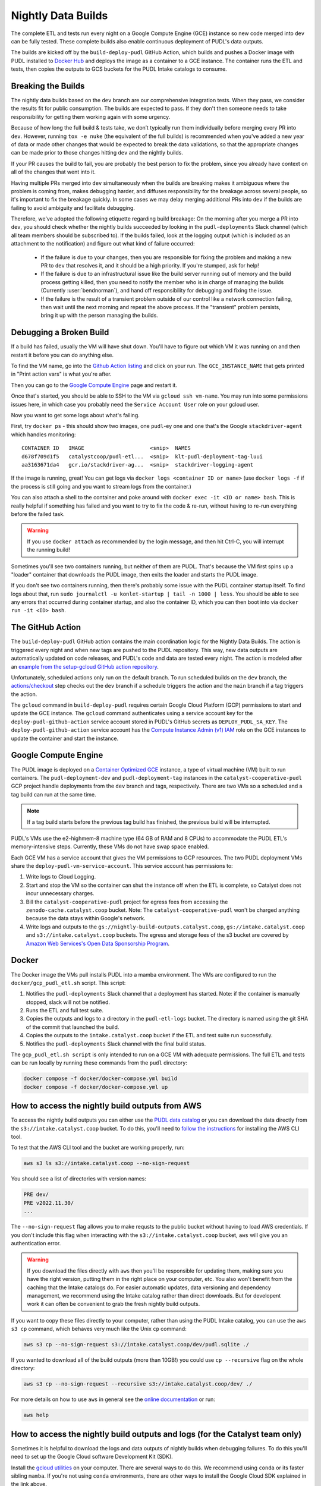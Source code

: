 .. _nightly-data-builds:

===============================================================================
Nightly Data Builds
===============================================================================

The complete ETL and tests run every night on a Google Compute Engine (GCE)
instance so new code merged into ``dev`` can be fully tested. These complete builds
also enable continuous deployment of PUDL's data outputs.

The builds are kicked off by the ``build-deploy-pudl`` GitHub Action, which builds and
pushes a Docker image with PUDL installed to `Docker Hub <https://hub.docker.com/r/catalystcoop/pudl-etl>`__
and deploys the image as a container to a GCE instance. The container runs the ETL and
tests, then copies the outputs to GCS buckets for the PUDL Intake catalogs to consume.

Breaking the Builds
-------------------
The nightly data builds based on the ``dev`` branch are our comprehensive integration
tests. When they pass, we consider the results fit for public consumption.  The builds
are expected to pass. If they don't then someone needs to take responsibility for
getting them working again with some urgency.

Because of how long the full build & tests take, we don’t typically run them
individually before merging every PR into ``dev``. However, running ``tox -e nuke``
(the equivalent of the full builds) is recommended when you've added a new year of data
or made other changes that would be expected to break the data validations, so that the
appropriate changes can be made prior to those changes hitting ``dev`` and the nightly
builds.

If your PR causes the build to fail, you are probably the best person to fix the
problem, since you already have context on all of the changes that went into it.

Having multiple PRs merged into ``dev`` simultaneously when the builds are breaking
makes it ambiguous where the problem is coming from, makes debugging harder, and
diffuses responsibility for the breakage across several people, so it's important to fix
the breakage quickly. In some cases we may delay merging additional PRs into ``dev``
if the builds are failing to avoid ambiguity and facilitate debugging.

Therefore, we've adopted the following etiquette regarding build breakage: On the
morning after you merge a PR into ``dev``, you should check whether the nightly builds
succeeded by looking in the ``pudl-deployments`` Slack channel (which all team members
should be subscribed to). If the builds failed, look at the logging output (which is
included as an attachment to the notification) and figure out what kind of failure
occurred:

  * If the failure is due to your changes, then you are responsible for fixing the
    problem and making a new PR to ``dev`` that resolves it, and it should be a high
    priority. If you're stumped, ask for help!
  * If the failure is due to an infrastructural issue like the build server running out
    of memory and the build process getting killed, then you need to notify the member
    who is in charge of managing the builds (Currently :user:`bendnorman`), and hand off
    responsibility for debugging and fixing the issue.
  * If the failure is the result of a transient problem outside of our control like a
    network connection failing, then wait until the next morning and repeat the above
    process. If the "transient" problem persists, bring it up with the person
    managing the builds.

Debugging a Broken Build
------------------------

If a build has failed, usually the VM will have shut down. You'll have to figure out
which VM it was running on and then restart it before you can do anything else.

To find the VM name, go into the `Github Action listing
<https://github.com/catalyst-cooperative/pudl/actions/workflows/build-deploy-pudl.yml>`__
and click on your run. The ``GCE_INSTANCE_NAME`` that gets printed in "Print
action vars" is what you're after.

Then you can go to the `Google Compute Engine
<https://console.cloud.google.com/compute/instances?project=catalyst-cooperative-pudl>`__
page and restart it.

Once that's started, you should be able to SSH to the VM via ``gcloud ssh
vm-name``. You may run into some permissions issues here, in which case you
probably need the ``Service Account User`` role on your gcloud user.

Now you want to get some logs about what's failing.

First, try ``docker ps`` - this should show two images, one ``pudl``-ey one and
one that's the Google ``stackdriver-agent`` which handles monitoring::

   CONTAINER ID   IMAGE                     <snip>  NAMES
   d678f709d1f5   catalystcoop/pudl-etl...  <snip>  klt-pudl-deployment-tag-luui
   aa3163671da4   gcr.io/stackdriver-ag...  <snip>  stackdriver-logging-agent

If the image is running, great! You can get logs via ``docker logs
<container ID or name>`` (use ``docker logs -f`` if the process is still
going and you want to stream logs from the container.)

You can also attach a shell to the container and poke around with ``docker exec
-it <ID or name> bash``. This is really helpful if something has failed and you
want to try to fix the code & re-run, without having to re-run everything
before the failed task.

.. Warning::

   If you use ``docker attach`` as recommended by the login message, and then
   hit Ctrl-C, you will interrupt the running build!

Sometimes you'll see two containers running, but neither of them are PUDL.
That's because the VM first spins up a "loader" container that downloads the
PUDL image, then exits the loader and starts the PUDL image.

If you don't see two containers running, then there's probably some issue with
the PUDL container startup itself. To find logs about that, run ``sudo
journalctl -u konlet-startup | tail -n 1000 | less``. You should be able to see
any errors that occurred during container startup, and also the container ID,
which you can then boot into via ``docker run -it <ID> bash``.


The GitHub Action
-----------------
The ``build-deploy-pudl`` GitHub action contains the main coordination logic for
the Nightly Data Builds. The action is triggered every night and when new tags are
pushed to the PUDL repository. This way, new data outputs are automatically updated
on code releases, and PUDL's code and data are tested every night. The action is
modeled after an `example from the setup-gcloud GitHub action repository <https://github.com/google-github-actions/setup-gcloud/tree/main/example-workflows/gce>`__.

Unfortunately, scheduled actions only run on the default branch. To run scheduled
builds on the ``dev`` branch, the `actions/checkout <https://github.com/actions/checkout>`__
step checks out the ``dev`` branch if a schedule triggers the action and the ``main``
branch if a tag triggers the action.

The ``gcloud`` command in ``build-deploy-pudl`` requires certain Google Cloud
Platform (GCP) permissions to start and update the GCE instance. The
``gcloud`` command authenticates using a service account key for the
``deploy-pudl-github-action`` service account stored in PUDL's GitHub secrets
as ``DEPLOY_PUDL_SA_KEY``. The ``deploy-pudl-github-action`` service account has
the `Compute Instance Admin (v1) IAM <https://cloud.google.com/iam/docs/understanding-roles#compute-engine>`__
role on the GCE instances to update the container and start the instance.

Google Compute Engine
---------------------
The PUDL image is deployed on a `Container Optimized GCE
<https://cloud.google.com/container-optimized-os/docs/concepts/features-and-benefits>`__
instance, a type of virtual machine (VM) built to run containers. The
``pudl-deployment-dev`` and ``pudl-deployment-tag`` instances in the
``catalyst-cooperative-pudl`` GCP project handle deployments from the ``dev`` branch and
tags, respectively. There are two VMs so a scheduled and a tag build can run
at the same time.

.. note::

    If a tag build starts before the previous tag build has finished, the previous build
    will be interrupted.

PUDL's VMs use the e2-highmem-8 machine type (64 GB of RAM and 8 CPUs) to accommodate
the PUDL ETL's memory-intensive steps. Currently, these VMs do not have swap space
enabled.

Each GCE VM has a service account that gives the VM permissions to GCP resources.
The two PUDL deployment VMs share the ``deploy-pudl-vm-service-account``. This
service account has permissions to:

1. Write logs to Cloud Logging.
2. Start and stop the VM so the container can shut the instance off when the ETL
   is complete, so Catalyst does not incur unnecessary charges.
3. Bill the ``catalyst-cooperative-pudl`` project for egress fees from accessing
   the ``zenodo-cache.catalyst.coop`` bucket. Note: The ``catalyst-cooperative-pudl``
   won't be charged anything because the data stays within Google's network.
4. Write logs and outputs to the ``gs://nightly-build-outputs.catalyst.coop``,
   ``gs://intake.catalyst.coop`` and ``s3://intake.catalyst.coop`` buckets.
   The egress and storage fees of the s3 bucket are covered by
   `Amazon Web Services's Open Data Sponsorship Program
   <https://aws.amazon.com/opendata/open-data-sponsorship-program/>`__.

Docker
------
The Docker image the VMs pull installs PUDL into a mamba environment. The VMs
are configured to run the ``docker/gcp_pudl_etl.sh`` script. This script:

1. Notifies the ``pudl-deployments`` Slack channel that a deployment has started.
   Note: if the container is manually stopped, slack will not be notified.
2. Runs the ETL and full test suite.
3. Copies the outputs and logs to a directory in the ``pudl-etl-logs`` bucket. The
   directory is named using the git SHA of the commit that launched the build.
4. Copies the outputs to the ``intake.catalyst.coop`` bucket if the ETL and test
   suite run successfully.
5. Notifies the ``pudl-deployments`` Slack channel with the final build status.

The ``gcp_pudl_etl.sh script`` is only intended to run on a GCE VM with adequate
permissions. The full ETL and tests can be run locally by running these commands
from the ``pudl`` directory:

.. code-block::

    docker compose -f docker/docker-compose.yml build
    docker compose -f docker/docker-compose.yml up

How to access the nightly build outputs from AWS
------------------------------------------------
To access the nightly build outputs you can either use the `PUDL data catalog
<https://catalystcoop-pudl-catalog.readthedocs.io/en/latest/>`__ or you can download
the data directly from the ``s3://intake.catalyst.coop`` bucket. To do this, you'll
need to `follow the instructions
<https://docs.aws.amazon.com/cli/latest/userguide/getting-started-install.html>`__
for installing the AWS CLI tool.

To test that the AWS CLI tool and the bucket are working properly, run:

.. code-block::

   aws s3 ls s3://intake.catalyst.coop --no-sign-request

You should see a list of directories with version names:

.. code-block::

   PRE dev/
   PRE v2022.11.30/
   ...

The ``--no-sign-request`` flag allows you to make requsts to the
public bucket without having to load AWS credentials. If you don't
include this flag when interacting with the ``s3://intake.catalyst.coop``
bucket, ``aws`` will give you an authentication error.

.. warning::

   If you download the files directly with ``aws`` then you'll be responsible for
   updating them, making sure you have the right version, putting them in the right
   place on your computer, etc. You also won't benefit from the caching that the Intake
   catalogs do. For easier automatic updates, data versioning and dependency management,
   we recommend using the Intake catalog rather than direct downloads. But for
   developent work it can often be convenient to grab the fresh nightly build outputs.

If you want to copy these files directly to your computer, rather than using the
PUDL Intake catalog, you can use the ``aws s3 cp`` command, which behaves very much like
the Unix ``cp`` command:

.. code::

   aws s3 cp --no-sign-request s3://intake.catalyst.coop/dev/pudl.sqlite ./

If you wanted to download all of the build outputs (more than 10GB!) you could use ``cp
--recursive`` flag on the whole directory:

.. code::

   aws s3 cp --no-sign-request --recursive s3://intake.catalyst.coop/dev/ ./

For more details on how to use ``aws`` in general see the
`online documentation <https://docs.aws.amazon.com/cli/latest/reference/s3/>`__ or run:

.. code::

   aws help

How to access the nightly build outputs and logs (for the Catalyst team only)
-----------------------------------------------------------------------------

Sometimes it is helpful to download the logs and data outputs of
nightly builds when debugging failures. To do this you'll need to
set up the Google Cloud software Development Kit (SDK).

Install the `gcloud utilities <https://cloud.google.com/sdk/docs/install>`__ on your
computer. There are several ways to do this. We recommend using ``conda`` or its faster
sibling ``mamba``. If you're not using ``conda`` environments, there are other
ways to install the Google Cloud SDK explained in the link above.

.. code::

  conda install -c conda-forge google-cloud-sdk

Log into the account you used to create your new project above by running:

.. code::

  gcloud auth login

Initialize the ``gcloud`` command line interface and select the
``catalyst-cooperative-pudl`` project.

If it asks you whether you want to "re-initialize this configuration with new settings"
say yes.

.. code::

  gcloud init

Finally, use ``gcloud`` to establish application default credentials; this will allow
the project to be used for requester pays access through applications:

.. code::

  gcloud auth application-default login

To test whether your GCP account is set up correctly and authenticated you can run the
following command to list the contents of the cloud storage bucket containing the PUDL
catalog data. This doesn't actually download any data, but will show you the versions
that are available:

.. code::

   gsutil ls gs://nightly-build-outputs.catalyst.coop

You should see a list of directories with the naming convention
``<git commit SHA>-<git branch>``.

To see what the outputs are for a given nightly build, you can use ``gsutil``
like this:

.. code::

   gsutil ls -l gs://nightly-build-outputs.catalyst.coop/<build name of interest>

      1152800  2022-11-22T12:51:02Z  gs://nightly-build-outputs.catalyst.coop/<build name of interest>/pudl-etl.log
                                 gs://nightly-build-outputs.catalyst.coop/<build name of interest>/parquet/
                                 gs://nightly-build-outputs.catalyst.coop/<build name of interest>/pudl_out/
                                 gs://nightly-build-outputs.catalyst.coop/<build name of interest>/sqlite/
   TOTAL: 1 objects, 1152800 bytes (1.1 MiB)

If you want to copy these files down directly to your computer, you can use
the ``gsutil cp`` command, which behaves very much like the Unix ``cp`` command:

.. code::

   gsutil cp gs://nightly-build-outputs.catalyst.coop/<build name of interest>/pudl.sqlite ./

If you wanted to download all of the build outputs (more than 10GB!) you could use ``cp
-r`` on the whole directory:

.. code::

   gsutil cp -r gs://nightly-build-outputs.catalyst.coop/<build name of interest>/ ./

For more details on how to use ``gsutil`` in general see the
`online documentation <https://cloud.google.com/storage/docs/gsutil>`__ or run:

.. code::

   gsutil --help
